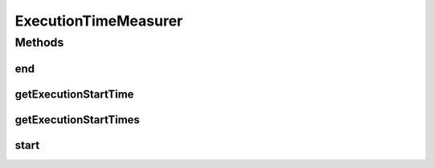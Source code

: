 .. java:import:: java.util HashMap

.. java:import:: java.util Map

ExecutionTimeMeasurer
=====================

.. java:package:: org.cloudbus.cloudsim.util
   :noindex:

.. java:type:: public final class ExecutionTimeMeasurer

   Measurement of execution times of CloudSim's methods.

   :author: Anton Beloglazov

Methods
-------
end
^^^

.. java:method:: public static double end(String name)
   :outertype: ExecutionTimeMeasurer

   Finalizes measuring the execution time of a method/process.

   :param name: the name of the method/process being measured.
   :return: the time the method/process spent in execution (in seconds)

   **See also:** :java:ref:`.getExecutionStartTimes()`

getExecutionStartTime
^^^^^^^^^^^^^^^^^^^^^

.. java:method:: static Long getExecutionStartTime(String name)
   :outertype: ExecutionTimeMeasurer

   Gets the execution start time

   :param name: the name of the method/process to get the execution start time
   :return: the execution start time for the the given method/process

   **See also:** :java:ref:`.EXECUTION_START_TIMES`

getExecutionStartTimes
^^^^^^^^^^^^^^^^^^^^^^

.. java:method:: static Map<String, Long> getExecutionStartTimes()
   :outertype: ExecutionTimeMeasurer

   Gets the map of execution times.

   :return: the execution times map

   **See also:** :java:ref:`.EXECUTION_START_TIMES`

start
^^^^^

.. java:method:: public static void start(String name)
   :outertype: ExecutionTimeMeasurer

   Starts measuring the execution time of a method/process. Usually this method has to be called at the first line of the method that has to be its execution time measured.

   :param name: the name of the method/process being measured.

   **See also:** :java:ref:`.getExecutionStartTimes()`

